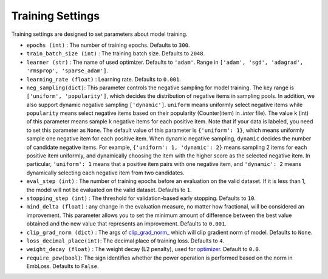 Training Settings
===========================
Training settings are designed to set parameters about model training.


- ``epochs (int)`` : The number of training epochs. Defaults to ``300``.
- ``train_batch_size (int)`` : The training batch size. Defaults to ``2048``.
- ``learner (str)`` : The name of used optimizer. Defaults to ``'adam'``.
  Range in ``['adam', 'sgd', 'adagrad', 'rmsprop', 'sparse_adam']``.
- ``learning_rate (float)`` : Learning rate. Defaults to ``0.001``.
- ``neg_sampling(dict)``: This parameter controls the negative sampling for model training.
  The key range is ``['uniform', 'popularity']``, which decides the distribution of negative items in sampling pools. In addition, we also support dynamic negative sampling ``['dynamic']``.
  ``uniform`` means uniformly select negative items while ``popularity`` means select negative items based on 
  their popularity (Counter(item) in `.inter` file). The value k (int) of this parameter means sample k negative items for each positive item.
  Note that if your data is labeled, you need to set this parameter as ``None``.
  The default value of this parameter is ``{'uniform': 1}``, which means uniformly sample one negative item for each positive item.
  When dynamic negative sampling, ``dynamic`` decides the number of candidate negative items.
  For example, ``{'uniform': 1, 'dynamic': 2}`` means sampling 2 items for each positive item uniformly,
  and dynamically choosing the item with the higher score as the selected negative item.
  In particular, ``'uniform': 1`` means that a positive item pairs with one negative item, and ``'dynamic': 2`` means dynamically selecting each negative item from two candidates.
- ``eval_step (int)`` : The number of training epochs before an evaluation
  on the valid dataset. If it is less than 1, the model will not be
  evaluated on the valid dataset. Defaults to ``1``.
- ``stopping_step (int)`` : The threshold for validation-based early stopping.
  Defaults to ``10``.
- ``mind_delta (float)`` : any change in the evaluation measure, no matter how fractional, will be considered an improvement. This parameter allows you to set the minimum amount of difference between the best value obtained and the new value that represents an improvement.
  Defaults to ``0.001``.
- ``clip_grad_norm (dict)`` : The args of `clip_grad_norm_ <https://pytorch.org/docs/stable/generated/torch.nn.utils.clip_grad_norm_.html>`_
  which will clip gradient norm of model. Defaults to ``None``.
- ``loss_decimal_place(int)``: The decimal place of training loss. Defaults to ``4``.
- ``weight_decay (float)`` : The weight decay (L2 penalty), used for `optimizer <https://pytorch.org/docs/stable/optim.html?highlight=weight_decay>`_. Default to ``0.0``.
- ``require_pow(bool)``: The sign identifies whether the power operation is performed based on the norm in EmbLoss. Defaults to ``False``.
